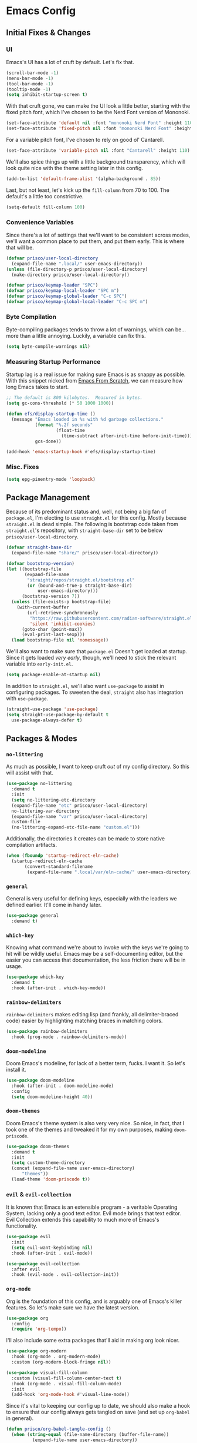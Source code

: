 #+PROPERTY: header-args :tangle init.el

* Emacs Config
** Initial Fixes & Changes
*** UI
Emacs's UI has a lot of cruft by default. Let's fix that.

#+begin_src emacs-lisp
  (scroll-bar-mode -1)
  (menu-bar-mode -1)
  (tool-bar-mode -1)
  (tooltip-mode -1)
  (setq inhibit-startup-screen t)
#+end_src

With that cruft gone, we can make the UI look a little better, starting with the fixed pitch font,
which I've chosen to be the Nerd Font version of Mononoki.

#+begin_src emacs-lisp
  (set-face-attribute 'default nil :font "mononoki Nerd Font" :height 110)
  (set-face-attribute 'fixed-pitch nil :font "mononoki Nerd Font" :height 110)
#+end_src

For a variable pitch font, I've chosen to rely on good ol' Cantarell.

#+begin_src emacs-lisp
  (set-face-attribute 'variable-pitch nil :font "Cantarell" :height 110)
#+end_src

We'll also spice things up with a little background transparency, which will look quite nice with
the theme setting later in this config.

#+begin_src emacs-lisp
  (add-to-list 'default-frame-alist '(alpha-background . 85))
#+end_src

Last, but not least, let's kick up the ~fill-column~ from 70 to 100. The default's a little too constrictive.

#+begin_src emacs-lisp
  (setq-default fill-column 100)
#+end_src

*** Convenience Variables

Since there's a lot of settings that we'll want to be consistent across modes, we'll want a common
place to put them, and put them early. This is where that will be.

#+begin_src emacs-lisp
  (defvar prisco/user-local-directory
    (expand-file-name ".local/" user-emacs-directory))
  (unless (file-directory-p prisco/user-local-directory)
    (make-directory prisco/user-local-directory))

  (defvar prisco/keymap-leader "SPC")
  (defvar prisco/keymap-local-leader "SPC m")
  (defvar prisco/keymap-global-leader "C-c SPC")
  (defvar prisco/keymap-global-local-leader "C-c SPC m")
#+end_src

*** Byte Compilation

Byte-compiling packages tends to throw a lot of warnings, which can be... more than a little
annoying. Luckily, a variable can fix this.

#+begin_src emacs-lisp
  (setq byte-compile-warnings nil)
#+end_src

*** Measuring Startup Performance

Startup lag is a real issue for making sure Emacs is as snappy as possible. With this snippet nicked
from [[https://github.com/daviwil/emacs-from-scratch/blob/master/Emacs.org#startup-performance][Emacs From Scratch]], we can measure how long Emacs takes to start.

#+begin_src emacs-lisp
  ;; The default is 800 kilobytes.  Measured in bytes.
  (setq gc-cons-threshold (* 50 1000 1000))

  (defun efs/display-startup-time ()
    (message "Emacs loaded in %s with %d garbage collections."
             (format "%.2f seconds"
                     (float-time
                       (time-subtract after-init-time before-init-time)))
             gcs-done))

  (add-hook 'emacs-startup-hook #'efs/display-startup-time)
#+end_src

*** Misc. Fixes

#+begin_src emacs-lisp
  (setq epg-pinentry-mode 'loopback)
#+end_src

** Package Management

Because of its predominant status and, well, not being a big fan of ~package.el~, I'm electing to
use ~straight.el~ for this config. Mostly because ~straight.el~ is dead simple. The following is
bootstrap code taken from ~straight.el~'s repository, with ~straight-base-dir~ set to be below
~prisco/user-local-directory~.

#+begin_src emacs-lisp
  (defvar straight-base-dir
    (expand-file-name "share/" prisco/user-local-directory))

  (defvar bootstrap-version)
  (let ((bootstrap-file
         (expand-file-name
          "straight/repos/straight.el/bootstrap.el"
          (or (bound-and-true-p straight-base-dir)
              user-emacs-directory)))
        (bootstrap-version 7))
    (unless (file-exists-p bootstrap-file)
      (with-current-buffer
          (url-retrieve-synchronously
           "https://raw.githubusercontent.com/radian-software/straight.el/develop/install.el"
           'silent 'inhibit-cookies)
        (goto-char (point-max))
        (eval-print-last-sexp)))
    (load bootstrap-file nil 'nomessage))
#+end_src

We'll also want to make sure that ~package.el~ Doesn't get loaded at startup. Since it gets loaded
/very early/, though, we'll need to stick the relevant variable into ~early-init.el~.

#+begin_src emacs-lisp :tangle early-init.el
  (setq package-enable-at-startup nil)
#+end_src

In addition to ~straight.el~, we'll also want ~use-package~ to assist in configuring packages. To
sweeten the deal, ~straight~ also has integration with ~use-package~.

#+begin_src emacs-lisp
  (straight-use-package 'use-package)
  (setq straight-use-package-by-default t
	use-package-always-defer t)
#+end_src

** Packages & Modes

*** ~no-littering~
As much as possible, I want to keep cruft /out/ of my config directory. So this will assist with
that.

#+begin_src emacs-lisp
  (use-package no-littering
    :demand t
    :init
    (setq no-littering-etc-directory
  	(expand-file-name "etc" prisco/user-local-directory)
  	no-littering-var-directory
  	(expand-file-name "var" prisco/user-local-directory)
  	custom-file
  	(no-littering-expand-etc-file-name "custom.el")))
#+end_src

Additionally, the directories it creates can be made to store native compilation artifacts.

#+begin_src emacs-lisp :tangle early-init.el
  (when (fboundp 'startup-redirect-eln-cache)
    (startup-redirect-eln-cache
    	 (convert-standard-filename
    	  (expand-file-name ".local/var/eln-cache/" user-emacs-directory))))
#+end_src

*** ~general~
General is very useful for defining keys, especially with the leaders we defined earlier. It'll come
in handy later.

#+begin_src emacs-lisp
  (use-package general
    :demand t)
#+end_src

*** ~which-key~
Knowing what command we're about to invoke with the keys we're going to hit will be wildly
useful. Emacs may be a self-documenting editor, but the easier you can access that documentation,
the less friction there will be in usage.

#+begin_src emacs-lisp
  (use-package which-key
    :demand t
    :hook (after-init . which-key-mode))
#+end_src

*** ~rainbow-delimiters~
~rainbow-delimiters~ makes editing lisp (and frankly, all delimiter-braced code) easier by
highlighting matching braces in matching colors.

#+begin_src emacs-lisp
  (use-package rainbow-delimiters
    :hook (prog-mode . rainbow-delimiters-mode))
#+end_src

*** ~doom-modeline~
Doom Emacs's modeline, for lack of a better term, fucks. I want it. So let's install it.

#+begin_src emacs-lisp
  (use-package doom-modeline
    :hook (after-init . doom-modeline-mode)
    :config
    (setq doom-modeline-height 40))
#+end_src

*** ~doom-themes~
Doom Emacs's theme system is also very very nice. So nice, in fact, that I took one of the themes
and tweaked it for my own purposes, making ~doom-priscode~.

#+begin_src emacs-lisp
  (use-package doom-themes
    :demand t
    :init
    (setq custom-theme-directory
  	(concat (expand-file-name user-emacs-directory)
  		"themes"))
    (load-theme 'doom-priscode t))
#+end_src

*** ~evil~ & ~evil-collection~
It is known that Emacs is an extensible program - a veritable Operating System, lacking only a good
text editor. Evil mode brings that text editor. Evil Collection extends this capability to much more
of Emacs's functionality.

#+begin_src emacs-lisp
  (use-package evil
    :init
    (setq evil-want-keybinding nil)
    :hook (after-init . evil-mode))

  (use-package evil-collection
    :after evil
    :hook (evil-mode . evil-collection-init))
#+end_src

*** ~org-mode~
Org is the foundation of this config, and is arguably one of Emacs's killer features. So let's make
sure we have the latest version.

#+begin_src emacs-lisp
  (use-package org
    :config
    (require 'org-tempo))
#+end_src

I'll also include some extra packages that'll aid in making org look nicer.

#+begin_src emacs-lisp
  (use-package org-modern
    :hook (org-mode . org-modern-mode)
    :custom (org-modern-block-fringe nil))

  (use-package visual-fill-column
    :custom (visual-fill-column-center-text t)
    :hook (org-mode . visual-fill-column-mode)
    :init
    (add-hook 'org-mode-hook #'visual-line-mode))
#+end_src

Since it's vital to keeping our config up to date, we should also make a hook to ensure that our
config always gets tangled on save (and set up ~org-babel~ in general).

#+BEGIN_SRC emacs-lisp
  (defun prisco/org-babel-tangle-config ()
    (when (string-equal (file-name-directory (buffer-file-name))
  			(expand-file-name user-emacs-directory))
      (let ((org-confirm-babel-evaluate nil))
  	(org-babel-tangle))))
  (add-hook 'org-mode-hook
  	    (lambda ()
  	      (add-hook 'after-save-hook
  			#'prisco/org-babel-tangle-config)))
#+END_SRC

*** ~ivy~ & ~counsel~

Ivy's a completion mechanism for Emacs, swapping out ~ido~.

#+begin_src emacs-lisp
  (use-package ivy
    :hook (after-init . ivy-mode))

  (use-package ivy-rich
    :after ivy
    :hook (after-init . ivy-rich-mode))

  (use-package counsel
    :after ivy
    :hook (after-init . counsel-mode))
#+end_src

*** ~company~

For text completion, we rely on the gold standard, ~company~.

#+begin_src emacs-lisp
  (use-package company
    :hook ((prog-mode . company-mode)
  	 (text-mode . company-mode))
    :bind (("TAB" . #'company-indent-or-complete-common)
  	 :map company-active-map
  	 ("TAB" . #'company-complete-common-or-cycle)
  	 ("<backtab>" . (lambda ()
  			  (interactive)
  			  (company-complete-common-or-cycle -1))))
    :config
    (setq company-idle-delay 0.5))

  (use-package company-box
    :hook (company-mode . company-box-mode))
#+end_src

*** ~flycheck~

Flycheck is a far better syntax-checking extension for Emacs than the built-in ~flymake~. It also integrates with the next section's ~lsp-mode~.

#+begin_src emacs-lisp
    (use-package flycheck
      :hook (after-init . global-flycheck-mode))
#+end_src

*** ~lsp-mode~

~lsp-mode~ is the defacto default /Language Server Protocol/ implementation for emacs. Since damn near every programming language worth its salt has a language server, we'll be using this.

#+begin_src emacs-lisp
  (use-package lsp-mode
    :hook ((prog-mode . lsp)
  	 (lsp-mode . lsp-enable-which-key-integration))

    :init
    (setq lsp-keymap-prefix (concat prisco/keymap-leader " c l")))

  (use-package lsp-ui)
#+end_src

*** ~projectile~

Projectile helps to manage and navigate projects. Helps when you've got more than one thing going at once.

#+begin_src emacs-lisp
  (use-package projectile
    :hook (after-init . projectile-mode))
#+end_src

*** ~magit~

If Org is one of emacs's killer features, then so is Magit. (Pronounced "maggot", not "majit", and I defy anyone to disagree with me.)

#+begin_src emacs-lisp
  (use-package magit)
#+end_src

*** ~vterm~

A better terminal emulator for emacs.

#+begin_src emacs-lisp
  (use-package vterm
    :config
    (setq vterm-kill-buffer-on-exit t
  	vterm-always-compile-module t))
#+end_src

** Programming Languages

Programming languages that I code in will require more specific configuration. That config will be here.

*** Rust

Let's start with Rust, since that's probably the language I've written the most code in. (Perhaps not the most productive code, but still.) Luckily, much of the needed legwork is trivialized by installing ~rustic~.

#+begin_src emacs-lisp
  (use-package rustic)
#+end_src

*** Elm

Elm is vital to a current project of mine, so it gets special attention as well.

#+begin_src emacs-lisp
  (use-package elm-mode
    :hook (elm-mode . elm-format-on-save-mode))
#+end_src

** Keybindings
Keybinds, they make everything faster. However, Emacs's default keybinds are infamous for the RSI
they cause. Since I'd like to keep typing in the long term, and I can already feel it setting in at
the time of typing this, we'll be taking some preventative measures in the form of more convenient
keybinds that dodge use of ~<control>~, instead using the ~prisco/keymap-*-leader~ keys whenever
possible.

#+begin_src emacs-lisp
  (general-create-definer prisco/leader-def
    :states '(normal visual emacs)
    :prefix prisco/keymap-leader
    :global-prefix prisco/keymap-global-leader)

  (general-create-definer prisco/localleader-def
    :states '(normal visual emacs)
    :prefix prisco/keymap-local-leader
    :global-prefix prisco/keymap-global-local-leader)
#+end_src

With these definers set, let's start with the basics:

*** File Navigation

#+begin_src emacs-lisp
  (prisco/leader-def
    "f"  '(:ignore t :wk "Find file...")
    "ff" 'find-file
    "fC" '((lambda ()
  	   (interactive)
  	   (find-file (expand-file-name "README.org" user-emacs-directory)))
  	 :wk "Open emacs config"))
#+end_src

*** Emacs Manipulation

#+begin_src emacs-lisp
  (prisco/leader-def
    "q" '(:ignore t :wk "Quit...")
    "qq" '(kill-emacs :wk "Quit Emacs")
    "h" '(:ignore t :wk "Help...")
    "hf" 'describe-function
    "hv" 'describe-variable
    "hk" 'describe-key
    "o"  '(:ignore t :wk "Open...")
    "ot" 'vterm
    "oT" 'vterm-other-window
    "of" 'make-frame-command)
#+end_src

*** Project Management

#+begin_src emacs-lisp
  (prisco/leader-def
    :keymaps 'projectile-mode-map
    "p" 'projectile-command-map)

  ;; Needed because of lsp-command-map being weird compared to projectile-command-map.
  (prisco/leader-def
    :package 'lsp
    :definer 'minor-mode
    :keymaps 'lsp-mode
    "cl" '(:keymap lsp-command-map))

  (prisco/leader-def
    "g" '(:ignore t :wk "Version control...")
    "gs" '(magit-status :wk "Repository status buffer")
    "gc" '(magit-commit-create :wk "Commit"))
#+end_src

*** Mode-Specific

**** ~org-mode~

#+begin_src emacs-lisp
  (prisco/localleader-def
    :keymaps 'org-mode-map
    "i"  '(:ignore t :wk "Insert structure...")
    "ih" '(org-insert-heading :wk "Insert a heading")
    "ei" '(org-edit-special :wk "Edit item in structure"))

  (prisco/localleader-def
    :keymaps 'org-src-mode-map
    "cq" '(org-edit-src-exit :wk "Save and exit buffer")
    "ca" '(org-edit-src-abort :wk "Discard edits and exit buffer"))
#+end_src
